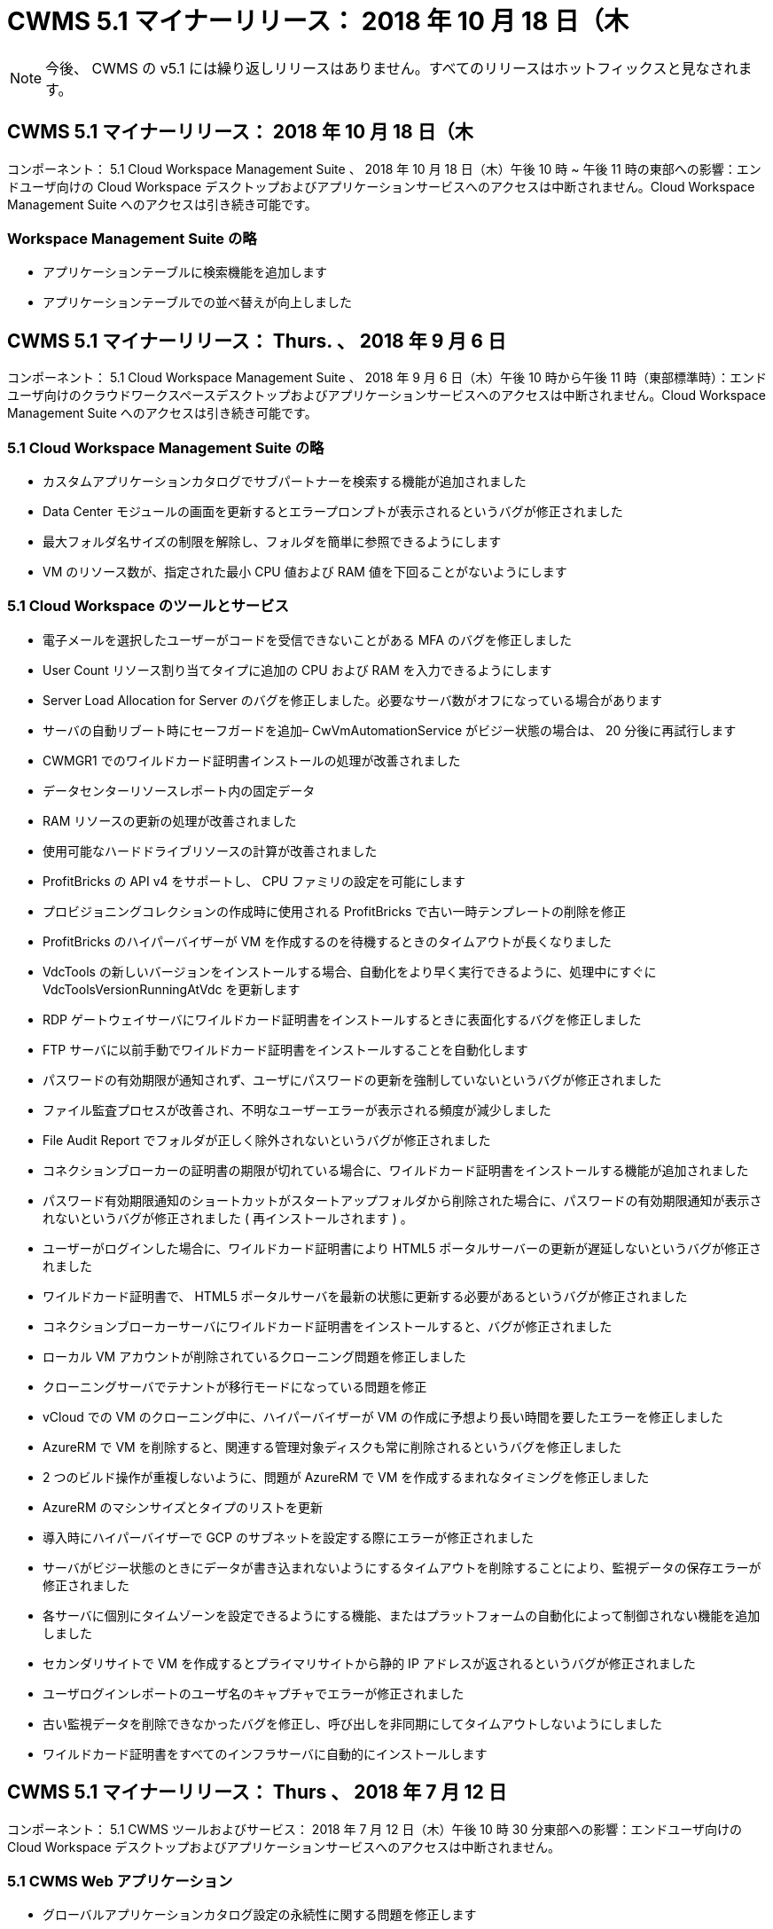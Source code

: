 = CWMS 5.1 マイナーリリース： 2018 年 10 月 18 日（木
:allow-uri-read: 



NOTE: 今後、 CWMS の v5.1 には繰り返しリリースはありません。すべてのリリースはホットフィックスと見なされます。



== CWMS 5.1 マイナーリリース： 2018 年 10 月 18 日（木

コンポーネント： 5.1 Cloud Workspace Management Suite 、 2018 年 10 月 18 日（木）午後 10 時 ~ 午後 11 時の東部への影響：エンドユーザ向けの Cloud Workspace デスクトップおよびアプリケーションサービスへのアクセスは中断されません。Cloud Workspace Management Suite へのアクセスは引き続き可能です。



=== Workspace Management Suite の略

* アプリケーションテーブルに検索機能を追加します
* アプリケーションテーブルでの並べ替えが向上しました




== CWMS 5.1 マイナーリリース： Thurs. 、 2018 年 9 月 6 日

コンポーネント： 5.1 Cloud Workspace Management Suite 、 2018 年 9 月 6 日（木）午後 10 時から午後 11 時（東部標準時）：エンドユーザ向けのクラウドワークスペースデスクトップおよびアプリケーションサービスへのアクセスは中断されません。Cloud Workspace Management Suite へのアクセスは引き続き可能です。



=== 5.1 Cloud Workspace Management Suite の略

* カスタムアプリケーションカタログでサブパートナーを検索する機能が追加されました
* Data Center モジュールの画面を更新するとエラープロンプトが表示されるというバグが修正されました
* 最大フォルダ名サイズの制限を解除し、フォルダを簡単に参照できるようにします
* VM のリソース数が、指定された最小 CPU 値および RAM 値を下回ることがないようにします




=== 5.1 Cloud Workspace のツールとサービス

* 電子メールを選択したユーザーがコードを受信できないことがある MFA のバグを修正しました
* User Count リソース割り当てタイプに追加の CPU および RAM を入力できるようにします
* Server Load Allocation for Server のバグを修正しました。必要なサーバ数がオフになっている場合があります
* サーバの自動リブート時にセーフガードを追加– CwVmAutomationService がビジー状態の場合は、 20 分後に再試行します
* CWMGR1 でのワイルドカード証明書インストールの処理が改善されました
* データセンターリソースレポート内の固定データ
* RAM リソースの更新の処理が改善されました
* 使用可能なハードドライブリソースの計算が改善されました
* ProfitBricks の API v4 をサポートし、 CPU ファミリの設定を可能にします
* プロビジョニングコレクションの作成時に使用される ProfitBricks で古い一時テンプレートの削除を修正
* ProfitBricks のハイパーバイザーが VM を作成するのを待機するときのタイムアウトが長くなりました
* VdcTools の新しいバージョンをインストールする場合、自動化をより早く実行できるように、処理中にすぐに VdcToolsVersionRunningAtVdc を更新します
* RDP ゲートウェイサーバにワイルドカード証明書をインストールするときに表面化するバグを修正しました
* FTP サーバに以前手動でワイルドカード証明書をインストールすることを自動化します
* パスワードの有効期限が通知されず、ユーザにパスワードの更新を強制していないというバグが修正されました
* ファイル監査プロセスが改善され、不明なユーザーエラーが表示される頻度が減少しました
* File Audit Report でフォルダが正しく除外されないというバグが修正されました
* コネクションブローカーの証明書の期限が切れている場合に、ワイルドカード証明書をインストールする機能が追加されました
* パスワード有効期限通知のショートカットがスタートアップフォルダから削除された場合に、パスワードの有効期限通知が表示されないというバグが修正されました ( 再インストールされます ) 。
* ユーザーがログインした場合に、ワイルドカード証明書により HTML5 ポータルサーバーの更新が遅延しないというバグが修正されました
* ワイルドカード証明書で、 HTML5 ポータルサーバを最新の状態に更新する必要があるというバグが修正されました
* コネクションブローカーサーバにワイルドカード証明書をインストールすると、バグが修正されました
* ローカル VM アカウントが削除されているクローニング問題を修正しました
* クローニングサーバでテナントが移行モードになっている問題を修正
* vCloud での VM のクローニング中に、ハイパーバイザーが VM の作成に予想より長い時間を要したエラーを修正しました
* AzureRM で VM を削除すると、関連する管理対象ディスクも常に削除されるというバグを修正しました
* 2 つのビルド操作が重複しないように、問題が AzureRM で VM を作成するまれなタイミングを修正しました
* AzureRM のマシンサイズとタイプのリストを更新
* 導入時にハイパーバイザーで GCP のサブネットを設定する際にエラーが修正されました
* サーバがビジー状態のときにデータが書き込まれないようにするタイムアウトを削除することにより、監視データの保存エラーが修正されました
* 各サーバに個別にタイムゾーンを設定できるようにする機能、またはプラットフォームの自動化によって制御されない機能を追加しました
* セカンダリサイトで VM を作成するとプライマリサイトから静的 IP アドレスが返されるというバグが修正されました
* ユーザログインレポートのユーザ名のキャプチャでエラーが修正されました
* 古い監視データを削除できなかったバグを修正し、呼び出しを非同期にしてタイムアウトしないようにしました
* ワイルドカード証明書をすべてのインフラサーバに自動的にインストールします




== CWMS 5.1 マイナーリリース： Thurs 、 2018 年 7 月 12 日

コンポーネント： 5.1 CWMS ツールおよびサービス： 2018 年 7 月 12 日（木）午後 10 時 30 分東部への影響：エンドユーザ向けの Cloud Workspace デスクトップおよびアプリケーションサービスへのアクセスは中断されません。



=== 5.1 CWMS Web アプリケーション

* グローバルアプリケーションカタログ設定の永続性に関する問題を修正します




== CWMS 5.1 マイナーリリース： Thurs 、 2018 年 5 月 17 日

コンポーネント： 5.1 CWMS ツールおよびサービス 2018 年 5 月 17 日（木）午後 10 時 11 分（ EST Impact ）：エンドユーザ向けのクラウドワークスペースデスクトップおよびアプリケーションサービスへのアクセスは中断されません。



=== 5.1 CWMS Web アプリケーション

* アプリケーションサービスグループのユーザの概要に関する問題を修正します
* データセンターウィザードで、ユーザ名とパスワードが事前に入力された状態で問題を修正します
* データセンターウィザードで、ローカルの VM 管理者およびレベル 3 の技術者のユーザ名の検証を追加します
* セッション処理が改善され、セッションタイムアウト後のユーザの自動ログアウトも可能になりました
* プライマリ管理者が検出できなかった場合は、管理者を削除するときに問題を修正します
* [ データセンター ] -> [ プロファイルサーバー ] のプレースホルダーを [ プロファイル名の入力 ] から [ プロファイル名の入力 ] に変更し、 [ ラベル ] を [ プロファイル名 ] から [ サーバー名 ] に変更します
* AD 管理者がクラウドワークスペース以外のユーザーに対して機能しないように修正しました
* 非クラウドワークスペースの顧客に新しいユーザー / グループを追加できないようにする JavaScript エラーを修正しました
* マスターパートナーがサブパートナーの Active Directory ユーザー管理者を作成できるようにします
* サブパートナーのプライマリ管理者のパスワードリセットを引き起こすバグを修正し、エラーアウトします




== CWS 5.1 マイナーリリース： 2 月、水2018 年 2 月 21 日

コンポーネント : 5.1 CW ツールおよびサービス ( 水曜日、 2 月2018 年 12 月 21 日午後 10 時から 11 時（ EST ）の影響：エンドユーザ向けのクラウドワークスペースデスクトップとアプリケーションサービスへのアクセスは中断されません。



=== 5.1 CW Web アプリケーション

* 問題の管理を管理者アクセスロールで修正しました




=== 5.1 CW ツールおよびサービス

* Workspace で「サービスなし」クライアントをアップグレードするときに、障害が発生したサーバーが自動的に削除されないようにする
* W2016 GPO の更新を処理し、 W2016 VM の RDS セッションにログインしているユーザに通知のポップアップが表示されないようにします




=== 5.1 REST API

* 新しい属性を追加し（新しい属性を使用するように CWS の SPLA レポートを変更）、コアライセンスベースのアプリケーション（特に SQL ）をより適切に処理できるようにする




== CWS 5.1 マイナーリリース： 2 月、水7 、 2018

コンポーネント : 5.1 CW ツールおよびサービス ( 水曜日、 2 月2018 年 10 月 11 日午後 EST の影響：エンドユーザ向けのクラウドワークスペースデスクトップとアプリケーションサービスへのアクセスが中断されることはありません。



=== 5.1 CW Web アプリケーション

* なし




=== 5.1 CW ツールおよびサービス

* 修正 Windows * 2016 での問題アプリロッカーの無効化（ Windows * 2016 問題 * が新たに検出されたため）
* IP がクローン障害イベントに基づいて再割り当てされていない場合に、バグを修正します




=== 5.1 REST API

* Provisioning Collection でサーバを変更するときにストレージタイプを保存する問題を修正しました
* 2 台のターミナルサーバ（ TS ）を使用して Provisioning Collection を作成する場合、収集を検証するために TS サーバを 1 台だけ構築する必要があります




== CWS 5.1 マイナーリリース： 1 月、水曜日2018 年 3 月 31 日

コンポーネント : 5.1 CW ツールおよびサービス ( 次の場合 ) : Wed. 、 Jan2018 年 12 月 31 日午後 10 時から 11 時（ EST ）の影響：エンドユーザ向けのクラウドワークスペースデスクトップとアプリケーションサービスへのアクセスが中断されることはありません。



=== 5.1 CW Web アプリケーション

* トップレベル CWS モジュールのテーブルごとの行数を 10 から 20 に増やします
* ユーザーサポートのみの管理者がクライアントにアクセスできないように修正します




=== 5.1 CW ツールおよびサービス

* テンプレートに .Net Framework v4.5.2 がインストールされていない場合に、サーバーの作成に失敗するというバグを修正しました
* Hyper-V で VM をクローニングするときに問題を修正




== CWS 5.1 マイナーリリース： 1 月、水曜日10 、 2018

コンポーネント : 5.1 CW ツールおよびサービス ( 次の場合 ) : Wed. 、 Jan2018 年 10 月 10 日午後 10 時から 11 時（ EST ）の影響：エンドユーザ向けのクラウドワークスペースデスクトップとアプリケーションサービスへのアクセスは中断されません。



=== 5.1 CW ツールおよびサービス

CWS バージョン 5.1 の Tools and Services （ CW Automation Service 、 VM Automation Service 、 CWAgent サービスを含む）が更新され、特定の RemoteApp アプリケーション配信シナリオで発生する許可エラーがなくなります。具体的には、サービスは次のように変更されます。

* セッションサーバの SSL ワイルドカード証明書の自動展開を、 Remote Desktop （ RD ） Connection Broker サーバおよび Power User サーバにのみ展開するように変更します。ブローカー以外のセッションサーバでは、リモートデスクトップサービス（ RDS ）によって生成されたデフォルトの証明書が使用されます。
* SDDC で Active Directory の外部 DNS 前方参照ゾーンを変更して、クライアント共有セッションサーバの DNS レコードを 1 つだけ作成します。このレコードはクライアントの RDS ブローカサーバー（ VM ）を指し、共有セッションサーバ間のロードバランシングを処理します。パワーユーザサーバには、引き続き別の DNS エントリがあります。


注：この問題は、複数の共有セッションサーバを使用するエンドクライアント設定のみに影響しましたが、この設定を使用して新しいクライアント設定および変更されたクライアント設定を展開します。



== CWS 5.1 マイナーリリース： 1 月、水曜日2018 年 3 月

コンポーネント： 5.1 CW Web App When ： Wed. 、 Jan2018 年 3 月 3 日午後 10 時 30 分（ EST Impact ）：エンドユーザ向けのクラウドワークスペースデスクトップとアプリケーションサービスへのアクセスは中断されません。



=== 5.1 CW Web アプリケーション

* CWS のワークスペースモジュールで、会社コードによるソートを修正します
* 修正 Cloud Workspace ユーザー -> パスワードの強制リセットに変更が反映されない（別のモジュールに移動してからユーザーに戻る場合）
* SDDC 自己展開ウィザード： ThinPrint のインストールを解除すると確認アラートモーダルを追加（ライセンスセクション）




== CWS 5.1 マイナーリリース： Tues. 、 12 月2017 年 5 月

コンポーネント： 5.1 CW Web App When ： Tues. 、 12/2017 年 5 月 10 日から 10 時 30 分（ EST Impact ）：エンドユーザ向けのクラウドワークスペースデスクトップとアプリケーションサービスへのアクセスは中断されません。



=== 5.1 CW Web アプリケーション

* Internet Explorer （ IE ） 11 で CWS Admin MFA エラーを修正
* CWS グループを修正 -> ローカルドライブアクセスが「見つかりません」を返します
* Data Center Self Deploy ウィザード： AzureRM （ ARM ） Azure Active Directory のサポートを追加します
* アプリケーションカタログ：サブスクリプションオプションが常に使用可能であることを確認し、伝播します
* CWS スクリプトイベントモジュール > スクリプトアクティビティ -> アプリケーションの追加：間違ったアプリケーションアイコンパスを修正
* CWS v5.0 にリダイレクトする際にエラーを防止するために、管理アクセス要求の効率を向上します
* AppService の詳細を更新するときや AppService のアプリケーションライセンスを管理するときに発生するさまざまなエラーを修正します
* CWS ワークスペースモジュール > ワークスペースの追加ウィザード -> appservices の修正グローバルコントロールプレーンに誤ったフォーマットが送信されています
* CWS ワークスペースモジュール > ワークスペースの追加ウィザード -> 新規クライアント -> 手順 3 、 JavaScript エラーに対処するために更新グループを修正して更新が処理されていることを確認します




== CWS 5.1 マイナーリリース： Sat. 、 11 月2017 年 11 月

コンポーネント： 5.1 CW Web App When ： Sat. 、 Nov2017 年 11 月 11 日（午後 10 時）午後 11 時（ EST ）の影響：エンドユーザ向けのクラウドワークスペースデスクトップとアプリケーションサービスへのアクセスが中断されることはありません。



=== 5.1 CW Web アプリケーション

* １１月の午後１０時（東部標準時）11 、すべての CWS 5.1 パートナーは、を使用する必要があります https://iit.hostwindow.net[]。この URL は CWS 5.1 （および CWS 5.0 ）をサポートするために改良されています。パートナーは、 CWS 管理者および CWS 管理者アクセスを持つエンドユーザがこの変更を認識していることを確認する責任があります。




== CWS 5.1 マイナーリリース： 10 月2017 年 3 月 30 日

コンポーネント : 5.1 CW Web App および 5.1 CW ツールとサービス ( 次の場合 ) : 月2017 年 10 月 30 日から 23 日の EST への影響：エンドユーザ向けのクラウドワークスペースデスクトップとアプリケーションサービスへのアクセスは中断されません



=== 5.1 CW Web アプリケーション

* CWS Admin MFA ： MFA の送信コードを入力してバグを修正すると MFA コードの再送信が防止される
* SDDC セルフデプロイウィザード： GCP の場合、ディセーブルにするのではなく、ローカル VM 名の管理者を持ってください
* SDDC 自己展開ウィザード : タイムゾーンのドロップダウン幅を拡大します
* スクリプトイベント：スクリプトアクティビティに引数フィールドを追加します
* スクリプトイベント : スクリプト化されたイベントスクリプトの実行時変数として %applicationname% を追加します




=== 5.1 CW ツールおよびサービス

* エンドユーザの E メールアドレス：既存問題のエンドユーザの E メールアドレスが DB に保存されていないことを修正しました
* エンドユーザーのログオンステータス : エンドユーザーのログイン UPN を取得する問題を修正します
* AzureRM のエンドユーザログオンステータス： Azure Managed Disks をサポートしています
* テンプレート : テンプレートが正しく削除されない場合にワークフローを修正します
* リソース：問題を修正し、古いリソースプールを新しい割り当てタイプに変換
* File Audit Report ：ユーザが不明となる原因となるバグを修正します
* Windows 2016 ：エンドユーザワークスペースから PowerShell アイコンを削除する GPO が適切に適用されるように修正
* Change Resources/Resource Allocation Report ：修正エラーが正しく表示されない
* Data Center Resources レポート：使用可能なハードドライブ容量または VM の見積もりを返すようにハイパーバイザーが設定されていない場合、レポートにエラーが表示されないようにします
* Infrastructure Server Monthly reboots ：このサーバのリブートがビジー状態であるため、インフラサーバが CWMGR1 サーバと通信できなかったために、スケジュールどおりに毎月リブートできない場合のシナリオに対処してください




== 5.1 マイナーリリース： Tuees. 、 10 月2017 年 3 月

コンポーネント : 5.1 CW Web App および 5.1 CW ツールとサービス ( 次の場合 ) : Tues...,Oct2017 年 3 月 23 日（東部標準時）午後 10 時から午後 11 時（米国東部標準時）：エンドユーザ向けのクラウドワークスペースデスクトップとアプリケーションサービスへのアクセスは中断されません



=== 5.1 CW Web アプリケーション

* appservices ：問題ブロックの修正 AppService アプリケーションの追加ライセンス機能
* Appservices ： AppService アプリケーションで常に「新しいインスタンスを追加」機能を使用できるようにします
* リソースプールの用語：用語を更新しながら、変更がなくても常にリソースプール構成をサーバに適用可能–「アップデート」を「サーバに適用」に変更し、「編集」を「管理」に変更
* ワークロードのスケジュール： Edit モーダルが常に開いていることを確認します
* ワークロードスケジュール：選択する時間を矢印で常に表示します
* スクリプトイベント：より詳細な時間選択を可能にします
* CWS レポート「管理者アクセス」：問題を修正することで、 IP カラムにクライアント IP だけでなく複数の IP アドレスが表示されるようにしました




=== 5.1 CW ツールおよびサービス

* File Audit Service ：常に無効になりました
* 自動化サービスと新しい SSL ワイルドカード証明書（ RDP 接続）： RDS ゲートウェイ上の更新された RDP 証明書を常にリフレッシュするためのコマンドの更新順序（つまり、キャッシュされない）




== CWS ® 5.1 の初期リリースの概要

Cloud Workspace Suite 5.1 は、 2017 年第 3 四半期からパブリックベータ版に移行しています。このリリースでは、 CWS API と Admin Control インターフェイスの両方が更新されています。このリリースは、 CWS 5.0 （ 2016 年第 4 四半期リリース）のアップデートであり、バージョン 4.x エンティティとの「下位互換性」はありません。

2017 年第 4 四半期に正式にリリースされた後は、 CWS 5.1 への移行に伴うアップグレード料金や導入コストは発生しません。アップグレードは、各パートナーと連携して CloudJumper によって完了し、既存のサービスは中断されません。CWS 5.1 は、以前のバージョンのすべての機能を引き続きサポートし、管理者とエンドユーザの両方のエクスペリエンスを向上させる新機能を拡張し、以前のリリースの Cloud Workspace Suite で導入された受賞歴のある自動化とオーケストレーションをさらに向上させます。

CWS 5.1 のアップグレードは、 CWS 5.0 で導入された最新のアーキテクチャと REST API プラットフォームを拡張して活用することにより、最も高速で簡単なアップグレードです。CWS 5.1 は、 CloudJumper のフレンドリーな環境への取り組みを継続し、外部の開発者が Cloud Workspace に基づいてサービスや製品を拡張できるようにしています。


NOTE: CWS 4.x は 2017 年 12 月 31 日に正式にサポート終了となります。CWS 4.x プラットフォームに参加しているパートナーは、 4.x 導入に関する直接サポートを受けなくなり、 4.x の更新やバグ修正は提供されなくなります。



=== 5.1 主な特長：

* Windows 2016 Server のサポート
* Microsoft Azure Resource Manager のフルスタックサポート
* Office 365 Single Authentication のサポート
* CWS ポータル管理者向けの MFA
* Provisioning Collection Management の改善
* 管理者が自動化とスクリプトを定義しました
* リソース・サイジング管理スキーム




==== Windows 2016 Server のサポート

* サポートされているすべてのプラットフォームで Windows Server 2016 サーババージョンをサポートします。
* Windows 2016 Server は、共有 RDS セッションユーザーに「 Windows 10 」デスクトップエクスペリエンスを提供し、グラフィック集約型アプリケーションの GPU 割り当てなどの構成オプションを可能にします。 *




==== Microsoft Azure Resource Manager のフルスタックサポート

* Microsoft では、従来の暗号化キー / 代理アカウントユーザエンタイトルメントモデルから Azure Resource Manager モデルへの移行が必要です。
* Microsoft Azure Resource Manager は、ユーザが解決策内のリソースをグループとして操作できるようにするフレームワークです。
* 必要な認証属性は、 Software Defined Data Center （ SDDC ）の導入時に 1 回収集され、再入力や再認証なしで他の Microsoft Azure アクティビティに再利用されます。




==== Office 365 の単一認証のサポート

* Microsoft Office 365 では、新しいコンピューターやデバイスで Office 生産性スイートを使用するたびに、エンドユーザーが資格情報を入力する必要がある認証モデルを使用します。
* CWS 5.1 では、これらの資格情報をサーバファーム全体で管理して、エンドユーザが新しい Office 365 サブスクリプションを初めて使用したときにのみ認証を要求できるようにします。




==== プロビジョニング収集管理の改善

* 事前定義済みのワークロード用のハイパーバイザーテンプレートの設定と管理は、特に複数のハイパーバイザープラットフォームで作業する場合に混乱を招く可能性があります。
* CWS 5.1 は、既存のテンプレートまたはクラウドプロバイダの VM イメージに基づくサーバインスタンスの作成を含む自動ハイパーバイザ管理機能を導入します。 CWS Web App からアプリケーションをインストールするために、作成したサーバに直接接続 / ログインします。 設定済みのサーバインスタンスからの自動テンプレート作成 / Windows sysprep 、アプリケーションパスの検証と CWS 内からのインストールを実行して、ハイパーバイザーやクラウドサービスダッシュボードに直接アクセスする必要を排除します。




==== CWS ポータル管理者向けの MFA

* CWS 5.1 には、 CWS 管理者専用の組み込み多要素認証（ MFA ）解決策が含まれています
* パートナーはエンドユーザ向けに独自の MFA 解決策を実装できます。人気のあるオプションとしては、 Duo 、 Auth-Anvil 、 Azure MF などがあります。CloudJumper は、 2018 年第 1 四半期にエンドユーザ向けに独自の組み込み MFA をリリースする予定です




==== 管理者が定義した自動化

* CWS は、管理者が定義したタスク / スクリプトの実行の自動化により、サービスプロバイダの導入 / 管理の自動化を改善します。
* この機能強化により、 CWS 5.1 は導入の大幅な高速化、管理の簡素化、オーバーヘッドコストの削減を実現します。
* CWS 管理者定義の自動化により、イベントに基づいたアプリケーションのインストールまたはアップグレードが可能になり、パートナーはこの方法を使用してアプリケーションの自動インストール / メンテナンスを開始できます。




==== リソースのサイジング管理スキーム

* CWS 5.1 リソース機能は、 3 つのリソーススキーマを追加することで、リソースを動的に拡張する機能を強化します
* 既存の Total Users スキーマが、さらに 3 つのリソースサイジングスキームによって拡張されました。つまり、 Fixed 、 Active User 、および Activity-based です
* 例：固定メソッドは、 CPU と RAM の正確な仕様をサポートします。
* すべてのリソースサイジングスキームでは、即時 / 強制的な変更や夜間の自動リソースチェック / 変更が引き続き可能です。

